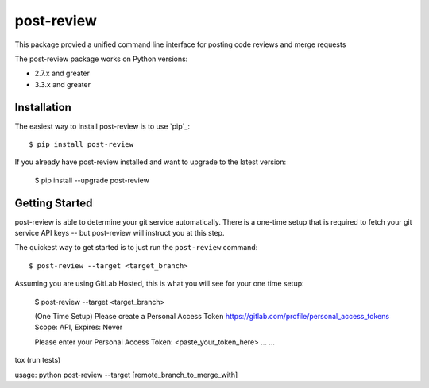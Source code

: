===========
post-review
===========

.. image:: https://travis-ci.org/ericforbes/post-review.svg?branch=develop
   :target: https://travis-ci.org/ericforbes/post-review
   :alt: Build Status


This package provied a unified command line interface for posting code reviews and merge requests

The post-review package works on Python versions:

* 2.7.x and greater
* 3.3.x and greater



------------
Installation
------------

The easiest way to install post-review is to use `pip`_::

    $ pip install post-review


If you already have post-review installed and want to upgrade to the latest version:

    $ pip install --upgrade post-review



---------------
Getting Started
---------------

post-review is able to determine your git service automatically. There is a one-time setup 
that is required to fetch your git service API keys -- but post-review will instruct you at this
step.

The quickest way to get started is to just run the ``post-review`` command::

    $ post-review --target <target_branch>


Assuming you are using GitLab Hosted, this is what you will see for your one time setup:

    $ post-review --target <target_branch>

    (One Time Setup) Please create a Personal Access Token
    https://gitlab.com/profile/personal_access_tokens
    Scope: API, Expires: Never

    Please enter your Personal Access Token: <paste_your_token_here>
    ...
    ...






tox (run tests)

usage: python post-review --target [remote_branch_to_merge_with]